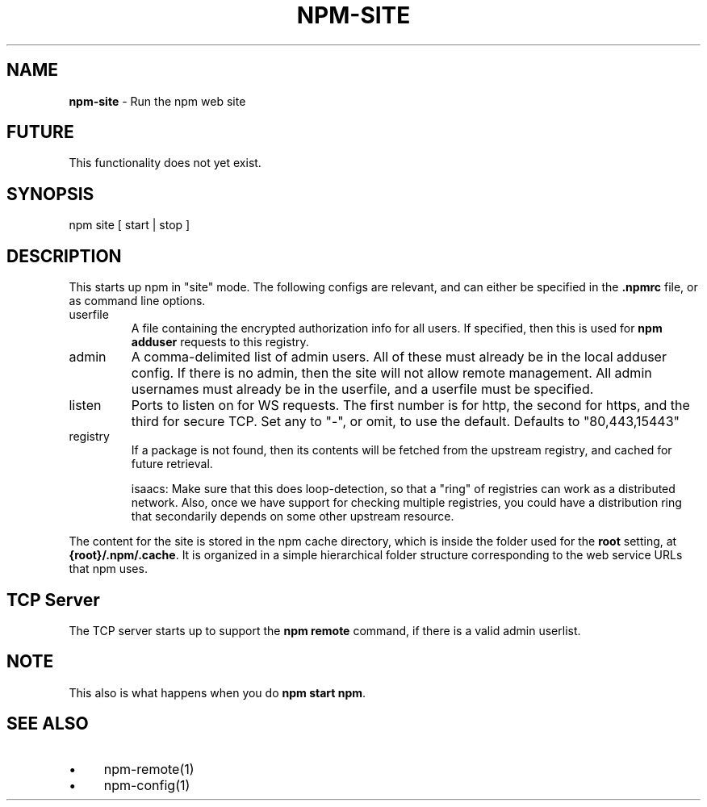.\" generated with Ronn/v0.7.3
.\" http://github.com/rtomayko/ronn/tree/0.7.3
.
.TH "NPM\-SITE" "1" "July 2010" "" ""
.
.SH "NAME"
\fBnpm\-site\fR \- Run the npm web site
.
.SH "FUTURE"
This functionality does not yet exist\.
.
.SH "SYNOPSIS"
.
.nf

npm site [ start | stop ]
.
.fi
.
.SH "DESCRIPTION"
This starts up npm in "site" mode\. The following configs are relevant, and can either be specified in the \fB\.npmrc\fR file, or as command line options\.
.
.TP
userfile
A file containing the encrypted authorization info for all users\. If specified, then this is used for \fBnpm adduser\fR requests to this registry\.
.
.br

.
.TP
admin
A comma\-delimited list of admin users\. All of these must already be in the local adduser config\. If there is no admin, then the site will not allow remote management\. All admin usernames must already be in the userfile, and a userfile must be specified\.
.
.TP
listen
Ports to listen on for WS requests\. The first number is for http, the second for https, and the third for secure TCP\. Set any to "\-", or omit, to use the default\. Defaults to "80,443,15443"
.
.TP
registry
If a package is not found, then its contents will be fetched from the upstream registry, and cached for future retrieval\.
.
.IP
isaacs: Make sure that this does loop\-detection, so that a "ring" of registries can work as a distributed network\. Also, once we have support for checking multiple registries, you could have a distribution ring that secondarily depends on some other upstream resource\.
.
.P
The content for the site is stored in the npm cache directory, which is inside the folder used for the \fBroot\fR setting, at \fB{root}/\.npm/\.cache\fR\. It is organized in a simple hierarchical folder structure corresponding to the web service URLs that npm uses\.
.
.SH "TCP Server"
The TCP server starts up to support the \fBnpm remote\fR command, if there is a valid admin userlist\.
.
.SH "NOTE"
This also is what happens when you do \fBnpm start npm\fR\.
.
.SH "SEE ALSO"
.
.IP "\(bu" 4
npm\-remote(1)
.
.IP "\(bu" 4
npm\-config(1)
.
.IP "" 0

